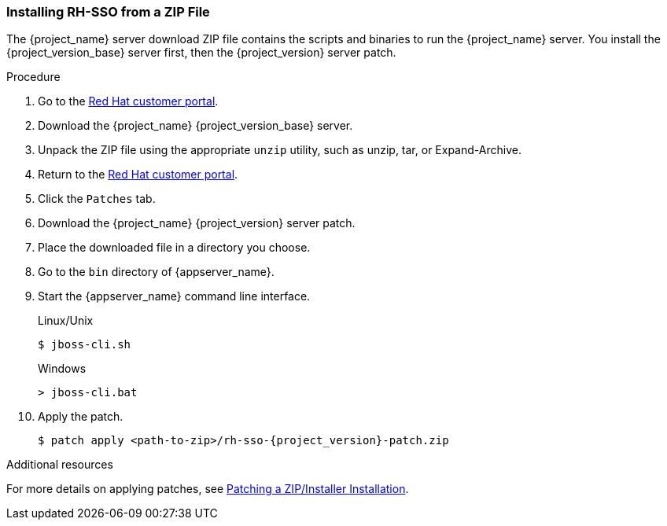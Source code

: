 
=== Installing RH-SSO from a ZIP File

The {project_name} server download ZIP file contains the scripts and binaries to run the {project_name} server. You install the {project_version_base} server first, then the {project_version} server patch.

.Procedure

. Go to the https://access.redhat.com/jbossnetwork/restricted/listSoftware.html?downloadType=distributions&product=core.service.rhsso[Red Hat customer portal].

. Download the {project_name} {project_version_base} server.

. Unpack the ZIP file using the appropriate `unzip` utility, such as unzip, tar, or Expand-Archive.

. Return to the https://access.redhat.com/jbossnetwork/restricted/listSoftware.html?downloadType=distributions&product=core.service.rhsso[Red Hat customer portal].

. Click the `Patches` tab.

. Download the {project_name} {project_version} server patch.

. Place the downloaded file in a directory you choose.

. Go to the `bin` directory of {appserver_name}.

. Start the {appserver_name} command line interface.
+
.Linux/Unix
[source,bash,subs=+attributes]
----
$ jboss-cli.sh
----
+
.Windows
[source,bash,subs=+attributes]
----
> jboss-cli.bat
----

. Apply the patch. 
+
[source,bash,subs=+attributes]
----
$ patch apply <path-to-zip>/rh-sso-{project_version}-patch.zip
----

.Additional resources

For more details on applying patches, see link:https://access.redhat.com/documentation/en-us/red_hat_single_sign-on/{project_version_base}/html/upgrading_guide/upgrading#zip-patching[Patching a ZIP/Installer Installation].



